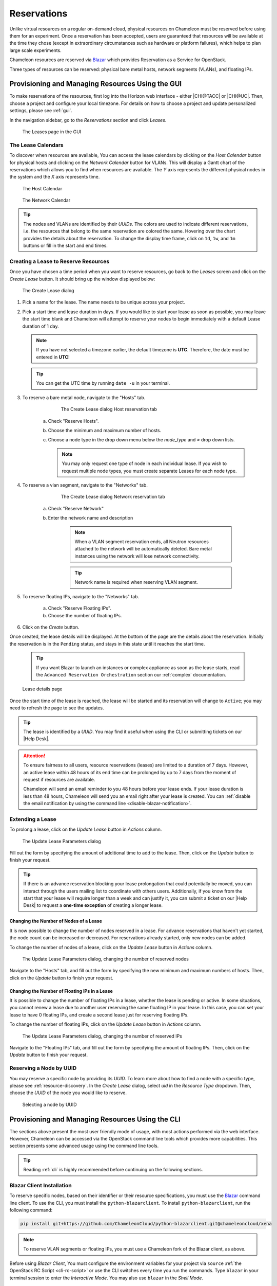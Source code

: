 .. _reservations:

=============
Reservations
=============

Unlike virtual resources on a regular on-demand cloud, physical resources on
Chameleon must be reserved before using them for an experiment. Once a
reservation has been accepted, users are guaranteed that resources will be
available at the time they chose (except in extraordinary circumstances such as
hardware or platform failures), which helps to plan large scale experiments.

Chameleon resources are reserved via `Blazar
<https://docs.openstack.org/blazar/latest/>`_ which provides Reservation as a
Service for OpenStack.

Three types of resources can be reserved: physical bare metal hosts, network
segments (VLANs), and floating IPs.

Provisioning and Managing Resources Using the GUI
=================================================

To make reservations of the resources, first log into the Horizon web interface
- either |CHI@TACC| or |CHI@UC|. Then, choose a project and configure your local
timezone. For details on how to choose a project and update personalized
settings, please see :ref:`gui`.

In the navigation sidebar, go to the *Reservations* section and click *Leases*.

.. figure:: reservations/leasespage.png
   :alt: The Leases page in the GUI

   The Leases page in the GUI

The Lease Calendars
-------------------

To discover when resources are available, You can access the lease calendars by
clicking on the *Host Calendar* button for physical hosts and clicking on the
*Network Calendar* button for VLANs. This will display a Gantt chart of the
reservations which allows you to find when resources are available. The *Y* axis
represents the different physical nodes in the system and the *X* axis
represents time.

.. figure:: reservations/hostcalendar.png
   :alt: The Host Calendar

   The Host Calendar

.. figure:: reservations/networkcalendar.png
   :alt: The Network Calendar

   The Network Calendar

.. tip::

   The nodes and VLANs are identified by their *UUIDs*. The colors are used to
   indicate different reservations, i.e. the resources that belong to the same
   reservation are colored the same. Hovering over the chart provides the
   details about the reservation. To change the display time frame, click on
   ``1d``, ``1w``, and ``1m`` buttons or fill in the start and end times.


.. _reservations-create-lease-gui:

Creating a Lease to Reserve Resources
-------------------------------------

Once you have chosen a time period when you want to reserve resources, go back
to the *Leases* screen and click on the *Create Lease* button. It should bring
up the window displayed below:

.. figure:: reservations/createleasedialog.png
   :alt: The Create Lease dialog

   The Create Lease dialog

#. Pick a name for the lease. The name needs to be unique across your project.

#. Pick a start time and lease duration in days. If you would like to start your
   lease as soon as possible, you may leave the start time blank and Chameleon
   will attempt to reserve your nodes to begin immediately with a default Lease
   duration of 1 day.

   .. note::

      If you have not selected a timezone earlier, the default timezone is
      **UTC**. Therefore, the date must be entered in **UTC**!

   .. tip:: You can get the UTC time by running ``date -u`` in your terminal.

#. To reserve a bare metal node, navigate to the "Hosts" tab.

	.. figure:: reservations/nodereservationdialog.png
	   :alt: The Create Lease dialog Host reservation tab
	
	   The Create Lease dialog Host reservation tab

    a. Check "Reserve Hosts".

    b. Choose the minimum and maximum number of hosts.

    c. Choose a node type in the drop down menu below the *node_type* and *=* drop down lists.

       .. note::

          You may only request one type of node in each individual lease. If you
          wish to request multiple node types, you must create separate Leases for
          each node type.

#. To reserve a vlan segment, navigate to the "Networks" tab.

	.. figure:: reservations/networkreservationdialog.png
	   :alt: The Create Lease dialog Network reservation tab
	
	   The Create Lease dialog Network reservation tab

    a. Check "Reserve Network"

    b. Enter the network name and description

        .. note::

           When a VLAN segment reservation ends, all Neutron resources attached to
           the network will be automatically deleted. Bare metal instances using the
           network will lose network connectivity.

        .. tip::

           Network name is required when reserving VLAN segment.

#. To reserve floating IPs, navigate to the "Networks" tab.

    a. Check "Reserve Floating IPs".
    b. Choose the number of floating IPs.

#. Click on the *Create* button.

Once created, the lease details will be displayed. At the bottom of the page are
the details about the reservation. Initially the reservation is in the
``Pending`` status, and stays in this state until it reaches the start time.

    .. tip::

       If you want Blazar to launch an instances or complex appliance as soon as
       the lease starts, read the ``Advanced Reservation Orchestration`` section
       our :ref:`complex` documentation.

.. figure:: reservations/leasedetails.png
   :alt: Lease details page

   Lease details page

Once the start time of the lease is reached, the lease will be started and its
reservation will change to ``Active``; you may need to refresh the page to see
the updates.

.. tip::

   The lease is identified by a *UUID*. You may find it useful when using the
   CLI or submitting tickets on our |Help Desk|.

.. role:: redbold

.. _lease-policy:

.. attention::

   To ensure fairness to all users, resource reservations (leases) are limited
   to a duration of :redbold:`7 days`. However, an active lease within
   :redbold:`48 hours` of its end time can be prolonged by :redbold:`up to 7
   days` from the moment of request if resources are available.

   Chameleon will send an email reminder to you 48 hours before your lease ends.
   If your lease duration is less than 48 hours, Chameleon will send you an
   email right after your lease is created. You can :ref:`disable the email
   notification by using the command line <disable-blazar-notification>`.

Extending a Lease
-----------------

To prolong a lease, click on the *Update Lease* button in *Actions* column.

.. figure:: reservations/updatelease.png
   :alt: The Update Lease Parameters dialog

   The Update Lease Parameters dialog

Fill out the form by specifying the amount of additional time to add to the
lease. Then, click on the *Update* button to finish your request.

.. tip::

   If there is an advance reservation blocking your lease prolongation that
   could potentially be moved, you can interact through the users mailing list
   to coordinate with others users. Additionally, if you know from the start
   that your lease will require longer than a week and can justify it, you can
   submit a ticket on our |Help Desk| to request a **one-time exception** of
   creating a longer lease.

Changing the Number of Nodes of a Lease
^^^^^^^^^^^^^^^^^^^^^^^^^^^^^^^^^^^^^^^

It is now possible to change the number of nodes reserved in a lease. For
advance reservations that haven't yet started, the node count can be increased
or decreased. For reservations already started, only new nodes can be added.

To change the number of nodes of a lease, click on the *Update Lease* button in
*Actions* column.

.. figure:: reservations/updateleasenodecount.png
   :alt: The Update Lease Parameters dialog, changing the number of reserved nodes

   The Update Lease Parameters dialog, changing the number of reserved nodes


Navigate to the "Hosts" tab,  and fill out the form by specifying the new minimum 
and maximum numbers of hosts. Then, click on the *Update* button to finish your request.

Changing the Number of Floating IPs in a Lease
^^^^^^^^^^^^^^^^^^^^^^^^^^^^^^^^^^^^^^^^^^^^^^

It is possible to change the number of floating IPs in a lease, whether the
lease is pending or active. In some situations, you cannot renew a lease due to
another user reserving the same floating IP in your lease. In this case, you
can set your lease to have 0 floating IPs, and create a second lease just for
reserving floating IPs.

To change the number of floating IPs, click on the *Update Lease* button in
*Actions* column.

.. figure:: reservations/updateleasefloatingipcount.png
   :alt: The Update Lease Parameters dialog, changing the number of reserved IPs

   The Update Lease Parameters dialog, changing the number of reserved IPs


Navigate to the "Floating IPs" tab,  and fill out the form by specifying the
amount of floating IPs. Then, click on the *Update* button to finish your request.

Reserving a Node by UUID
------------------------

You may reserve a specific node by providing its *UUID*. To learn more about how
to find a node with a specific type, please see :ref:`resource-discovery`. In
the *Create Lease* dialog, select *uid* in the *Resource Type* dropdown. Then,
choose the *UUID* of the node you would like to reserve.

.. figure:: reservations/uid.png
   :alt: Selecting a node by UUID

   Selecting a node by UUID

.. _reservations-extend-lease-gui:

.. _reservation-cli:

Provisioning and Managing Resources Using the CLI
=================================================

The sections above present the most user friendly mode of usage, with most
actions performed via the web interface. However, Chameleon can be accessed via
the OpenStack command line tools which provides more capabilities. This section
presents some advanced usage using the command line tools.

.. tip::

   Reading :ref:`cli` is highly recommended before continuing on the following
   sections.

Blazar Client Installation
--------------------------

To reserve specific nodes, based on their identifier or their resource
specifications, you must use the `Blazar
<https://docs.openstack.org/blazar/latest/>`_ command line client. To use the
CLI, you must install the ``python-blazarclient``. To install
``python-blazarclient``, run the following command:

.. code-block:: bash

   pip install git+https://github.com/ChameleonCloud/python-blazarclient.git@chameleoncloud/xena

.. note::
   To reserve VLAN segments or floating IPs, you must use a Chameleon fork of
   the Blazar client, as above.

Before using *Blazar Client*, You must configure the environment variables for
your project via ``source`` :ref:`the OpenStack RC Script <cli-rc-script>` or
use the CLI switches every time you run the commands. Type ``blazar`` in your
terminal session to enter the *Interactive Mode*. You may also use ``blazar`` in
the *Shell Mode*.

Creating a Lease to Reserve Physical Hosts
------------------------------------------

To create a lease, use the ``lease-create`` command. The following arguments are
required:

- ``--physical-reservation`` with the ``min``, ``max``, and ``resource_properties`` attributes
- ``--start-date`` in ``"YYYY-MM-DD HH:MM"`` format
- ``--end-date`` in ``"YYYY-MM-DD HH:MM"`` format
- A lease name

For example, the following command will create a lease with the name of
``my-first-lease`` and the node type of ``compute_skylake`` that starts on June
17th, 2015 at 4:00pm and ends on June 17th, 2015 at 6:00pm:

.. code-block:: bash

   blazar lease-create \
     --physical-reservation min=1,max=1,resource_properties='["=", "$node_type", "compute_skylake"]' \
     --start-date "2015-06-17 16:00" \
     --end-date "2015-06-17 18:00" \
     my-first-lease

Instead of specifying the node type, you may also reserve a specific node by
providing it's *UUID*. For example, to reserve the node with *UUID* of
``c9f98cc9-25e9-424e-8a89-002989054ec2``, you may run the command similar to the
following:

.. code-block:: bash

   blazar lease-create \
     --physical-reservation min=1,max=1,resource_properties='["=", "$uid", "c9f98cc9-25e9-424e-8a89-002989054ec2"]' \
     --start-date "2015-06-17 16:00" \
     --end-date "2015-06-17 18:00" \
     my-custom-lease

To create a lease with multiple resource properties, you must combine them like
``["and", [property1], [property2], [...] ]``. For example, to reserve a node
with *$architecture.smt_size* of *48* and *node_type* of *compute_haswell*:

.. code-block:: bash

   blazar lease-create \
     --physical-reservation min=1,max=1,resource_properties='["and", ["=", "$architecture.smt_size", "48"], ["=", "$node_type", "compute_haswell"]]' \
     --start-date "2015-06-17 16:00" \
     --end-date "2015-06-17 18:00" \
     my-custom-lease

.. _disable-blazar-notification:
.. attention::

   To specify a ``before_end`` action, simply add ``before_end=<action_type>``
   to ``physical-reservation`` parameter. For example:

   .. code-block:: bash

      blazar lease-create \
        --physical-reservation min=1,max=1,resource_properties='["=", "$uid", "c9f98cc9-25e9-424e-8a89-002989054ec2"]',before_end=email \
        --start-date "2015-06-17 16:00" \
        --end-date "2015-06-17 18:00" \
        my-custom-lease

   Currently supported ``before_end`` action types include

   +-----------------+---------------------------------------------------------+
   | **Action Type** | **Description**                                         |
   +-----------------+---------------------------------------------------------+
   |  ``email``      | Send an email notification.                             |
   +-----------------+---------------------------------------------------------+
   | ``default``     | Default action used when no action is specified;        |
   |                 | Currently set to ``email``.                             |
   +-----------------+---------------------------------------------------------+
   |    ``''``       | Do nothing.                                             |
   +-----------------+---------------------------------------------------------+

   The default ``before_end`` action is set to ``email``. To disable the email
   notification, set ``before_end=''``.


Actually, you may use any resource property that is in the resource registry to
reserve the nodes. To see the list of properties of nodes, first get the full
list of nodes with the command:

.. code-block:: bash

   blazar host-list

The output should look like:

.. code-block:: text

   +------+--------------------------------------+-------+-----------+----------+
   | id   | hypervisor_hostname                  | vcpus | memory_mb | local_gb |
   +------+--------------------------------------+-------+-----------+----------+
   | 151  | 00401ba8-4fb0-4f1e-a7dc-e93065ebdd15 |    24 |    128000 |      200 |
   | 233  | 004c89fa-ff13-4563-9012-f2d62c1a7aff |    24 |    128000 |      200 |
   | 330  | 01029fb8-0a0b-4949-92b0-a756fb8588e5 |    24 |    128000 |      200 |
   | 146  | 036b16e3-9fa6-442c-8e6d-cfe12ed5c8a3 |    24 |    128000 |      200 |
   | 992  | 05dd5e25-440f-4492-b3b8-9d39af83b8bc |     8 |      3200 |      100 |
   | 219  | 066d92f5-7cb9-49ea-8f05-842566672ebf |    24 |    128000 |      200 |
   | 3216 | 06b164d5-3514-4ebe-8928-0bd2f9508b80 |     0 |         0 |        0 |
   | 156  | 07030786-d6e8-46b4-b0f2-79b0b303b518 |    24 |    128000 |      200 |
   | 212  | 07051549-c404-44af-8e73-8beb5891864a |    24 |    128000 |      200 |
   | 175  | 07fd65f0-b814-429b-a2fb-3a4afa52de41 |    24 |    128000 |      200 |
   | 255  | 081d2cb1-b6b5-4014-b226-7a42d8588307 |    24 |    128000 |      200 |

To get resource properties of a host, run ``host-show`` command with the ``id``
listed in the first column. For example, to get the resource properties of the
host 151,  run:

.. code-block:: bash

   blazar host-show 151

The output should look like:

.. code-block:: text

   +----------------------------------+---------------------------------------------+
   | Field                            | Value                                       |
   +----------------------------------+---------------------------------------------+
   | architecture.platform_type       | x86_64                                      |
   | architecture.smp_size            | 2                                           |
   | architecture.smt_size            | 48                                          |
   | bios.release_date                | 03/09/2015                                  |
   | bios.vendor                      | Dell Inc.                                   |
   | bios.version                     | 1.2                                         |
   | chassis.manufacturer             | Dell Inc.                                   |
   | chassis.name                     | PowerEdge R630                              |
   | chassis.serial                   | 4VJGD42                                     |
   | cpu_info                         | baremetal cpu                               |
   | created_at                       | 2015-06-26 20:50:58                         |
   | gpu.gpu                          | False                                       |
   | hypervisor_hostname              | 00401ba8-4fb0-4f1e-a7dc-e93065ebdd15        |
   | hypervisor_type                  | ironic                                      |
   | hypervisor_version               | 1                                           |
   | id                               | 151                                         |
   | uid                              | c9f98cc9-25e9-424e-8a89-002989054ec2        |
   | updated_at                       |                                             |
   | vcpus                            | 48                                          |
   | version                          | 78dbf26565cf24050718674dcf322331fab8ead5    |
   +----------------------------------+---------------------------------------------+

Any of the property listed in the field column may be used to reserve the nodes.
For example, you can use ``resource_properties='["=", "$architecture.smp_size",
"2"]'`` to reserve a node with two physical processors.

.. note:: Remember to use ``$`` in front of the property.

Extending a Lease
-----------------

To extend your lease, use ``lease-update`` command, and provide time duration
via ``--prolong-for`` switch. The format of the duration is a number followed by
a letter specifying the time unit. ``w`` is for weeks, ``d`` is for days and
``h`` is for hours. For example, if you would like to extend the
``my-first-lease`` by one day, run the following command:

.. code-block:: bash

   blazar lease-update --prolong-for "1d" my-first-lease

Chameleon Node Types
--------------------

The following node types are reservable on Chameleon.

+--------------------------+------------------------------------------------------------------------------+
| Node Type                | ``resource_properties='["=", "$node_type", "<Chameleon node type name>"]'``  |
+--------------------------+------------------------------------------------------------------------------+
| Skylake compute nodes    | ``compute_skylake``                                                          |
+--------------------------+------------------------------------------------------------------------------+
| Storage nodes            | ``storage``                                                                  |
+--------------------------+------------------------------------------------------------------------------+
| Haswell Infiniband nodes | ``compute_haswell_ib``                                                       |
+--------------------------+------------------------------------------------------------------------------+
| Storage Hierarchy nodes  | ``storage_hierarchy``                                                        |
+--------------------------+------------------------------------------------------------------------------+
| NVIDIA K80 nodes         | ``gpu_k80``                                                                  |
+--------------------------+------------------------------------------------------------------------------+
| NVIDIA M40 nodes         | ``gpu_m40``                                                                  |
+--------------------------+------------------------------------------------------------------------------+
| NVIDIA P100 nodes        | ``gpu_p100``                                                                 |
+--------------------------+------------------------------------------------------------------------------+
| NVIDIA P100 NVLink nodes | ``gpu_p100_nvlink``                                                          |
+--------------------------+------------------------------------------------------------------------------+
| NVIDIA RTX 6000 nodes    | ``gpu_rtx_6000``                                                             |
+--------------------------+------------------------------------------------------------------------------+
| FPGA nodes               | ``fpga``                                                                     |
+--------------------------+------------------------------------------------------------------------------+
| Low power Xeon nodes     | ``lowpower_xeon``                                                            |
+--------------------------+------------------------------------------------------------------------------+
| Atom nodes               | ``atom``                                                                     |
+--------------------------+------------------------------------------------------------------------------+
| ARM64 nodes              | ``arm64``                                                                    |
+--------------------------+------------------------------------------------------------------------------+

.. _reservation-cli-vlan:

Creating a Lease to Reserve a VLAN Segment
------------------------------------------

To create a lease, use the ``lease-create`` command. The following arguments are
required:

- ``--reservation`` with the ``resource_type`` and ``network_name`` attributes
- ``--start-date`` in ``"YYYY-MM-DD HH:MM"`` format
- ``--end-date`` in ``"YYYY-MM-DD HH:MM"`` format
- A lease name

Optional attributes include ``network_description`` and ``resource_properties``
which can both be added to the ``--reservation`` argument.

For example, the following command will create a lease with the name of
``my-first-vlan-lease`` and the network name ``my-network`` that starts on June
17th, 2015 at 4:00pm and ends on June 17th, 2015 at 6:00pm:

.. code-block:: bash

   blazar lease-create --reservation resource_type=network,network_name="my-network" --start-date "2015-06-17 16:00" --end-date "2015-06-17 18:00" my-first-vlan-lease

Adding the ``network_description`` attribute provides its value as the
description field when creating the Neutron network, allowing to leverage
Chameleon :ref:`sdn` features.

.. code-block:: bash

   blazar lease-create --reservation resource_type=network,network_name="my-network",network_description="OFController=${OF_CONTROLLER_IP}:${OF_CONTROLLER_PORT}" --start-date "2015-06-17 16:00" --end-date "2015-06-17 18:00" my-first-vlan-lease

Adding the ``resource_properties`` attribute allows you to reserve a specific
*network segment* or *physical network* type. There are currently only two
physical network types ``physnet1`` and ``exogeni``. You can read more about
both types in :ref:`networking`. The following two examples show how to reserve
a network by ``segment_id`` or ``physical_network``.

.. code-block:: bash

   blazar lease-create --reservation resource_type=network,network_name=my-network,resource_properties='["==","$segment_id","3501"]' --start-date "2015-06-17 16:00" --end-date "2015-06-17 18:00" my-first-vlan-lease

.. code-block:: bash

   blazar lease-create --reservation resource_type=network,network_name=my-network,resource_properties='["==","$physical_network","physnet1"]' --start-date "2015-06-17 16:00" --end-date "2015-06-17 18:00" my-first-vlan-lease

While separate leases can be created to reserve nodes and VLAN segments, it is also possible to combine multiple reservations within a single lease. The following example creates a lease reserving one Skylake compute node and one VLAN segment:

.. code-block:: bash

   blazar lease-create --physical-reservation min=1,max=1,resource_properties='["=", "$node_type", "compute_skylake"]' --reservation resource_type=network,network_name="my-network" --start-date "2015-06-17 16:00" --end-date "2015-06-17 18:00" my-combined-lease

.. _reservation-cli-fip:


Creating a Lease to Reserve Floating IPs
----------------------------------------

To create a lease, use the ``lease-create`` command. The following arguments are required:

- ``--reservation`` with the ``resource_type`` and ``network_id`` attributes
- ``--start-date`` in ``"YYYY-MM-DD HH:MM"`` format
- ``--end-date`` in ``"YYYY-MM-DD HH:MM"`` format
- A lease name

Multiple floating IPs can be reserved using the ``amount`` attribute. If ommitted, only one floating IP is reserved.

For example, the following command will create a lease with the name of
``my-first-fip-lease`` that starts on June 17th, 2015 at 4:00pm and ends on
June 17th, 2015 at 6:00pm and reserves three floating IPs:

.. code-block:: bash

   pip install python-openstackclient
   PUBLIC_NETWORK_ID=$(openstack network show public -c id -f value)
   blazar lease-create --reservation resource_type=virtual:floatingip,network_id=${PUBLIC_NETWORK_ID},amount=3 --start-date "2015-06-17 16:00" --end-date "2015-06-17 18:00" my-first-fip-lease


Reallocating a Node in Your Lease
---------------------------------

After creating your lease, you can view its details in the Horizon web
interface. On this page, at the bottom, you can see a list of nodes in your
lease. If you wish to reallocate one of the nodes in your lease, you can press
the red "Re-Allocate Host" button next to it.

.. figure:: reservations/reallocatehost.png
   :alt: The re-allocate buttons on the lease detail page
   
   The nodes on the lease detail page.

You can also do the same on the command-line. Run the command that follows, 
entering your lease ID and the node ID where appropriate.

.. code-block:: bash

    openstack reservation host reallocate --lease-id LEASE_ID NODE_ID

If you re-allocate a host because it is malfunctioning, please make sure to
report it to the `Help Desk <https://chameleoncloud.org/user/help/>`_ so that 
we can fix it.
